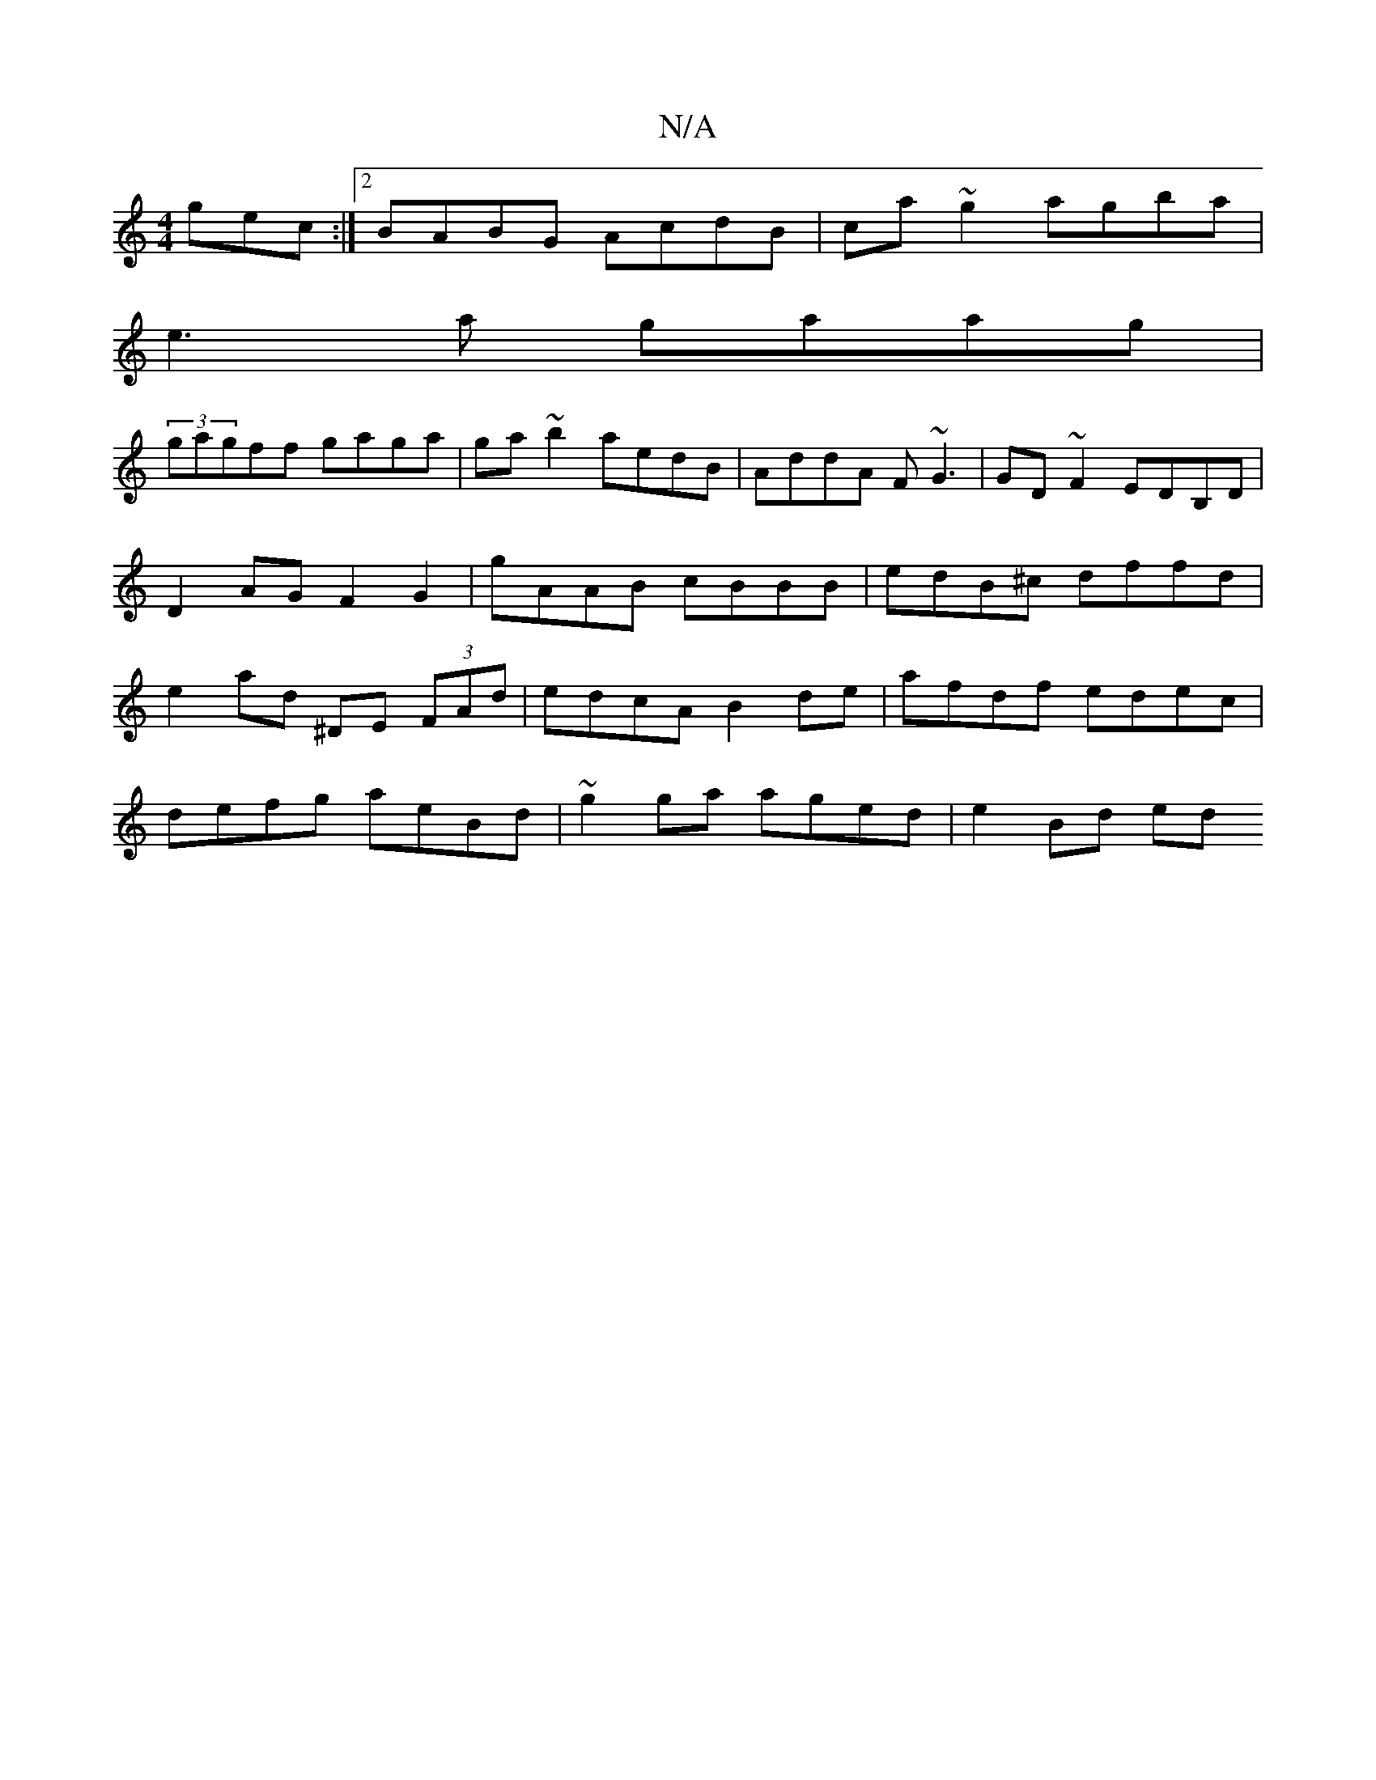 X:1
T:N/A
M:4/4
R:N/A
K:Cmajor
/gec:|2 BABG AcdB|ca~g2 agba|
e3a gaag|
(3gagff gaga|ga~b2 aedB|AddA F~G3|GD~F2 EDB,D| D2 AG F2 G2 | gAAB cBBB | edB^c dffd | e2ad ^DE (3FAd | edcA B2de | afdf edec |
defg aeBd | ~g2ga aged | e2 Bd ed